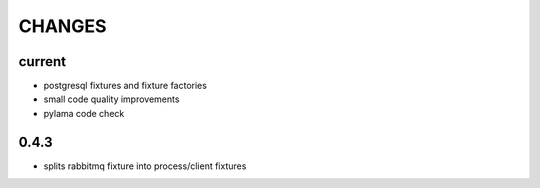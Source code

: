 CHANGES
=======

current
-------

* postgresql fixtures and fixture factories
* small code quality improvements
* pylama code check

0.4.3
-------
- splits rabbitmq fixture into process/client fixtures
